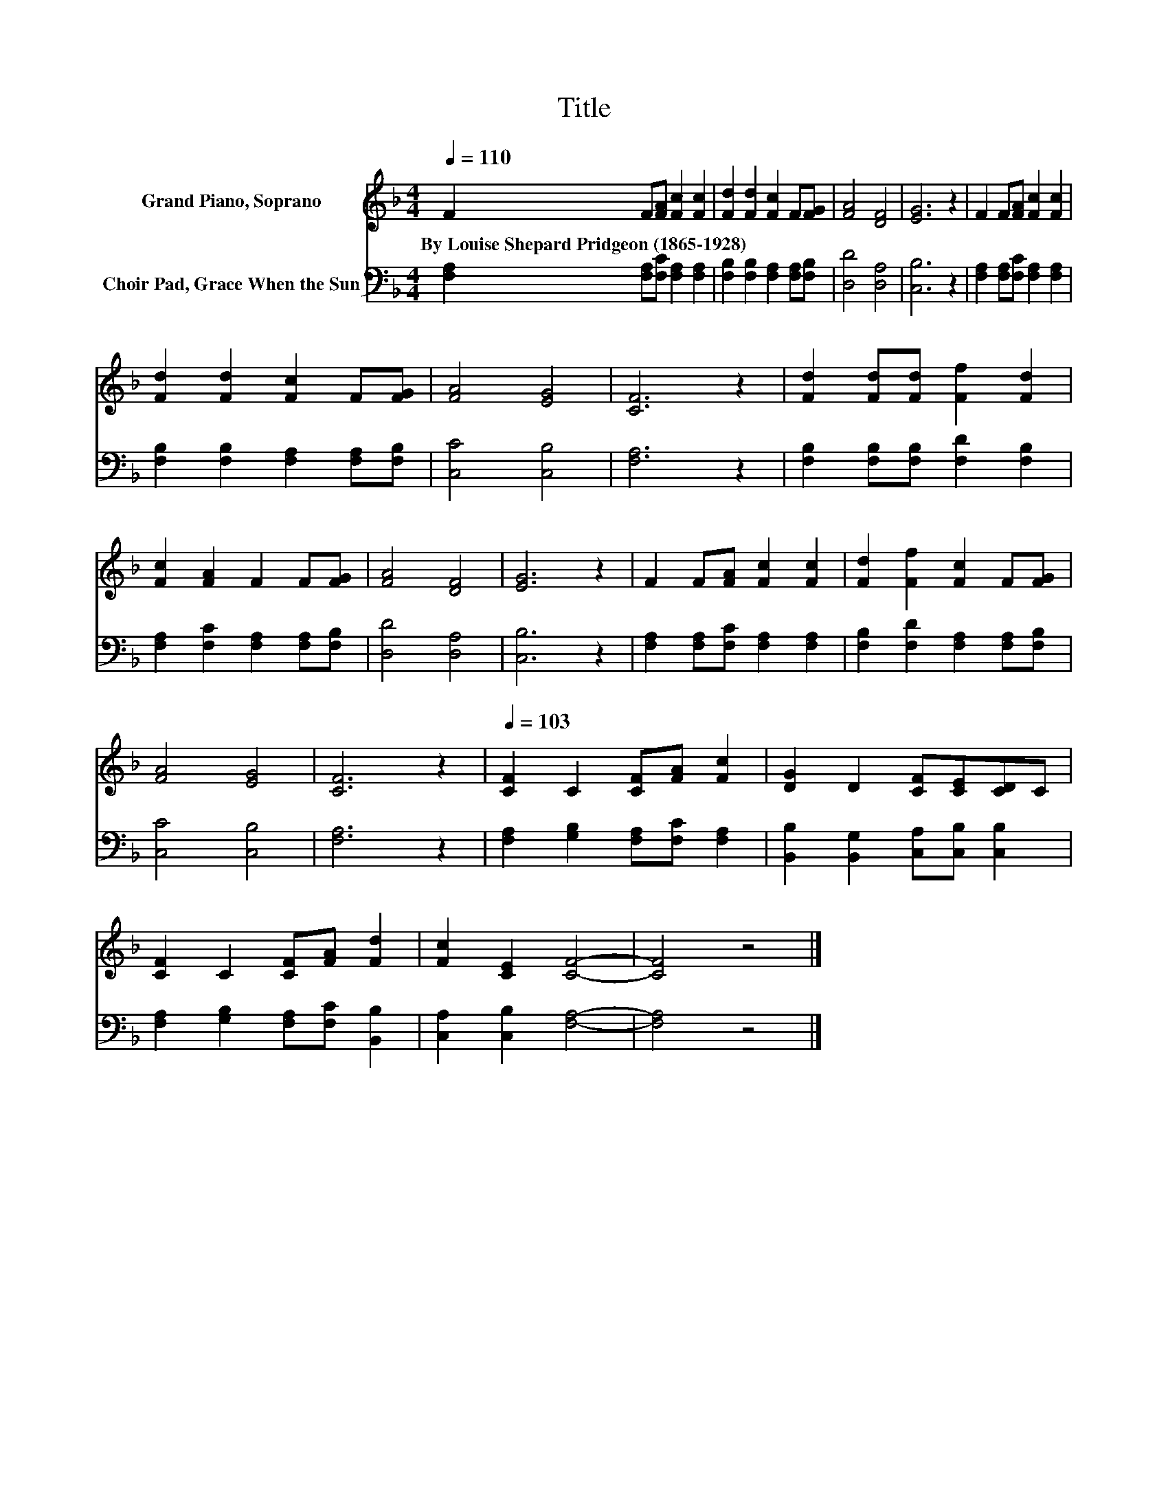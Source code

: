 X:1
T:Title
%%score 1 2
L:1/8
Q:1/4=110
M:4/4
K:F
V:1 treble nm="Grand Piano, Soprano"
V:2 bass nm="Choir Pad, Grace When the Sun"
V:1
 F2 F[FA] [Fc]2 [Fc]2 | [Fd]2 [Fd]2 [Fc]2 F[FG] | [FA]4 [DF]4 | [EG]6 z2 | F2 F[FA] [Fc]2 [Fc]2 | %5
w: By~Louise~Shepard~Pridgeon~(1865\-1928) * * * *|||||
 [Fd]2 [Fd]2 [Fc]2 F[FG] | [FA]4 [EG]4 | [CF]6 z2 | [Fd]2 [Fd][Fd] [Ff]2 [Fd]2 | %9
w: ||||
 [Fc]2 [FA]2 F2 F[FG] | [FA]4 [DF]4 | [EG]6 z2 | F2 F[FA] [Fc]2 [Fc]2 | [Fd]2 [Ff]2 [Fc]2 F[FG] | %14
w: |||||
 [FA]4 [EG]4 | [CF]6 z2 |[Q:1/4=103] [CF]2 C2 [CF][FA] [Fc]2 | [DG]2 D2 [CF][CE][CD]C | %18
w: ||||
 [CF]2 C2 [CF][FA] [Fd]2 | [Fc]2 [CE]2 [CF]4- | [CF]4 z4 |] %21
w: |||
V:2
 [F,A,]2 [F,A,][F,C] [F,A,]2 [F,A,]2 | [F,B,]2 [F,B,]2 [F,A,]2 [F,A,][F,B,] | [D,D]4 [D,A,]4 | %3
 [C,B,]6 z2 | [F,A,]2 [F,A,][F,C] [F,A,]2 [F,A,]2 | [F,B,]2 [F,B,]2 [F,A,]2 [F,A,][F,B,] | %6
 [C,C]4 [C,B,]4 | [F,A,]6 z2 | [F,B,]2 [F,B,][F,B,] [F,D]2 [F,B,]2 | %9
 [F,A,]2 [F,C]2 [F,A,]2 [F,A,][F,B,] | [D,D]4 [D,A,]4 | [C,B,]6 z2 | %12
 [F,A,]2 [F,A,][F,C] [F,A,]2 [F,A,]2 | [F,B,]2 [F,D]2 [F,A,]2 [F,A,][F,B,] | [C,C]4 [C,B,]4 | %15
 [F,A,]6 z2 | [F,A,]2 [G,B,]2 [F,A,][F,C] [F,A,]2 | [B,,B,]2 [B,,G,]2 [C,A,][C,B,] [C,B,]2 | %18
 [F,A,]2 [G,B,]2 [F,A,][F,C] [B,,B,]2 | [C,A,]2 [C,B,]2 [F,A,]4- | [F,A,]4 z4 |] %21

